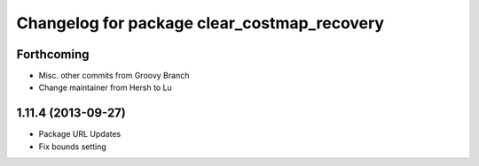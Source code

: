 ^^^^^^^^^^^^^^^^^^^^^^^^^^^^^^^^^^^^^^^^^^^^
Changelog for package clear_costmap_recovery
^^^^^^^^^^^^^^^^^^^^^^^^^^^^^^^^^^^^^^^^^^^^

Forthcoming
-----------
* Misc. other commits from Groovy Branch
* Change maintainer from Hersh to Lu

1.11.4 (2013-09-27)
-------------------
* Package URL Updates
* Fix bounds setting 
